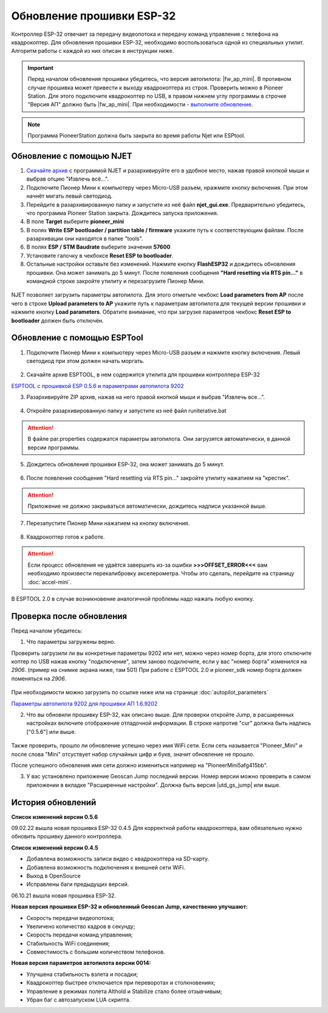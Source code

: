 Обновление прошивки ESP-32
==========================

Контроллер ESP-32 отвечает за передачу видеопотока и передачу команд управления с телефона на квадрокоптер.
Для обновления прошивки ESP-32, необходимо воспользоваться одной из специальных утилит. Алгоритм работы с каждой из них описан в инструкции ниже.

.. important:: Перед началом обновления прошивки убедитесь, что версия автопилота: |fw_ap_mini|. В противном случае прошивка может привести к выходу квадрокоптера из строя. Проверить можно в Pioneer Station. Для этого подключите квадрокоптер по USB, в правом нижнем углу программы в строчке "Версия АП" должно быть |fw_ap_mini|. При необходимости - `выполните обновление <https://docs.geoscan.aero/ru/master/instructions/pioneer-mini/settings/firmware_upgrade.html>`_. 

.. note:: Программа PioneerStation должна быть закрыта во время работы Njet или ESPtool. 

Обновление с помощью NJET
-------------------------

1. `Скачайте архив <https://disk.yandex.ru/d/lv-1D3d56IktXw>`_ с программой NJET и разархивируйте его в удобное место, нажав правой кнопкой мыши и выбрав опцию "Извлечь всё...".
2. Подключите Пионер Мини к компьютеру через Micro-USB разъем, нражмите кнопку включения. При этом начнёт мигать левый светодиод.
3. Перейдите в разархивированную папку и запустите из неё файл **njet_gui.exe**. Предварительно убедитесь, что программа Pioneer Station закрыта. Дождитесь запуска приложения.
4. В поле **Target** выберите **pioneer_mini**
5. В полях **Write ESP bootloader / partition table / firmware** укажите путь к соответствующим файлам. После разархивации они находятся в папке "tools".
6. В полях **ESP / STM Baudrate** выберите значения **57600**
7. Установите галочку в чекбоксе **Reset ESP to bootloader**. 
8. Остальные настройки оставьте без изменений. Нажмите кнопку **FlashESP32** и дождитесь обновления прошивки. Она может занимать до 5 минут. После появления сообщения **"Hard resetting via RTS pin..."** в командной строке закройте утилиту и перезагрузите Пионер Мини.

.. figure:: media/esp32/njet_desc.png

NJET позволяет загрузить параметры автопилота. Для этого отметьте чекбокс **Load parameters from AP** после чего в строке **Upload parameters to AP**
укажите путь к параметрам автопилота для текущей версии прошивки и нажмите кнопку **Load parameters**. Обратите внимание, что при загрузке параметров чекбокс **Reset ESP to bootloader** должен быть отключён.

Обновление с помощью ESPTool
----------------------------

1. Подключите Пионер Мини к компьютеру через Micro-USB разъем и нажмите кнопку включения. Левый светодиод при этом должен начать моргать.

.. figure:: media/esp32/copter-usb.jpg
   :align: center
   :scale: 50%

2. Скачайте архив ESPTOOL, в нем содержится утилита для прошивки контроллера ESP-32


`ESPTOOL с прошивкой ESP 0.5.6 и параметрами автопилота 9202 <https://disk.yandex.ru/d/3IprqU238K4N_g>`__


3. Разархивируйте ZIP архив, нажав на него правой кнопкой мыши и выбрав "Извлечь все...".

.. figure:: media/esp32/esp-zip.jpg
   :align: center

4. Откройте разархивированную папку и запустите из неё файл runiterative.bat


.. attention:: В файле par.properties содержатся параметры автопилота. Они загрузятся автоматически, в данной версии программы.


5. Дождитесь обновления прошивки ESP-32, она может занимать до 5 минут.

.. figure:: media/esp32/esptool-work1.jpg
   :align: center


6. После появления сообщения "Hard resetting via RTS pin..." закройте утилиту нажатием на "крестик".


.. attention:: Приложение не должно закрываться автоматически, дождитесь надписи указанной выше.

.. figure:: media/esp32/esptool-work2.png
   :align: center

7. Перезапустите Пионер Мини нажатием на кнопку включения.

.. figure:: media/esp32/copter-restart.jpg
   :align: center
   :scale: 50%

8. Квадрокоптер готов к работе.


.. attention:: Если процесс обновления не удаётся завершить из-за ошибки **>>>OFFSET_ERROR<<<** вам необходимо произвести перекалибровку акселерометра. Чтобы это сделать, перейдите на страницу :doc:`accel-mini`.

В ESPTOOL 2.0 в случае возникновение аналогичной проблемы надо нажать любую кнопку.


Проверка после обновления
--------------------------

Перед началом убедитесь:


1. Что параметры загружены верно.

Проверить загрузили ли вы конкретные параметры 9202 или нет, можно через номер борта, для этого отключите коптер по USB нажав кнопку "подключение", затем заново подключите, если у вас "номер борта" изменился на *2906*. (пример на снимке экрана ниже, там 501)
При работе с ESPTOOL 2.0 и pioneer_sdk номер борта должен поменяться на *2906*.

.. figure:: media/esp32/properties-test.PNG
   :align: center
   :scale: 50%

При необходимости можно загрузить по ссылке ниже или на странице :doc:`autopilot_parameters`

`Параметры автопилота 9202 для прошивки АП 1.6.9202 <https://disk.yandex.ru/d/fdTyvffNctHW3A>`__ 


2. Что вы обновили прошивку ESP-32, как описано выше. Для проверки откройте Jump, в расширенных настройках включите отображение отладочной информации. В строке напротив "cur" должна быть надпись ["0.5.6"] или выше.


.. figure:: media/esp32/cur-version.png
   :align: center

Также проверить, прошло ли обновление успешно через имя WiFi сети. Если сеть называется "Pioneer_Mini" и после слова "Mini" отсуствует набор случайных цифр и букв, значит обновление не прошло.

После успешного обновления имя сети должно измениться например на "PioneerMini5afg415bb".


3. У вас установлено приложение Geoscan Jump последний версии. Номер версии можно проверить в самом приложении в вкладке "Расширенные настройки". Должна быть  версия |utd_gs_jump| или выше.

.. figure:: media/esp32/jump-version.jpg
   :align: center
   :scale: 70%


История обновлений
------------------

**Список изменений версии 0.5.6**

09.02.22 вышла новая прошивка ESP-32 0.4.5 Для корректной работы квадрокоптера, вам обязательно нужно обновить прошивку данного контроллера.

**Список изменений версии 0.4.5**

*  Добавлена возможность записи видео с квадрокоптера на SD-карту.
*  Добавлена возможность подключения к внешней сети WiFi.
*  Выход в OpenSource
*  Исправлены баги предыдущих версий.

06.10.21 вышла новая прошивка ESP-32. 

**Новая версия прошивки ESP-32 и обновленный Geoscan Jump, качественно улучшают:**

* Скорость передачи видеопотока;

* Увеличено количество кадров в секунду;

* Скорость передачи команд управления;

* Стабильность WiFi соединения;

* Совместимость с большим количеством телефонов.

**Новая версия параметров автопилота версии 0014:**

* Улучшена стабильность взлета и посадки;

* Квадрокоптер быстрее отключается при переворотах и столкновениях;

* Управление в режимах полета Althold и Stabilize стало более отзывчивым;

* Убран баг с автозапуском LUA скрипта.












